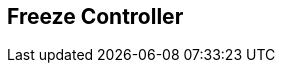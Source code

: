 [#manual/freeze-controller]

## Freeze Controller



ifdef::backend-multipage_html5[]
link:reference/freeze-controller.html[Reference]
endif::[]